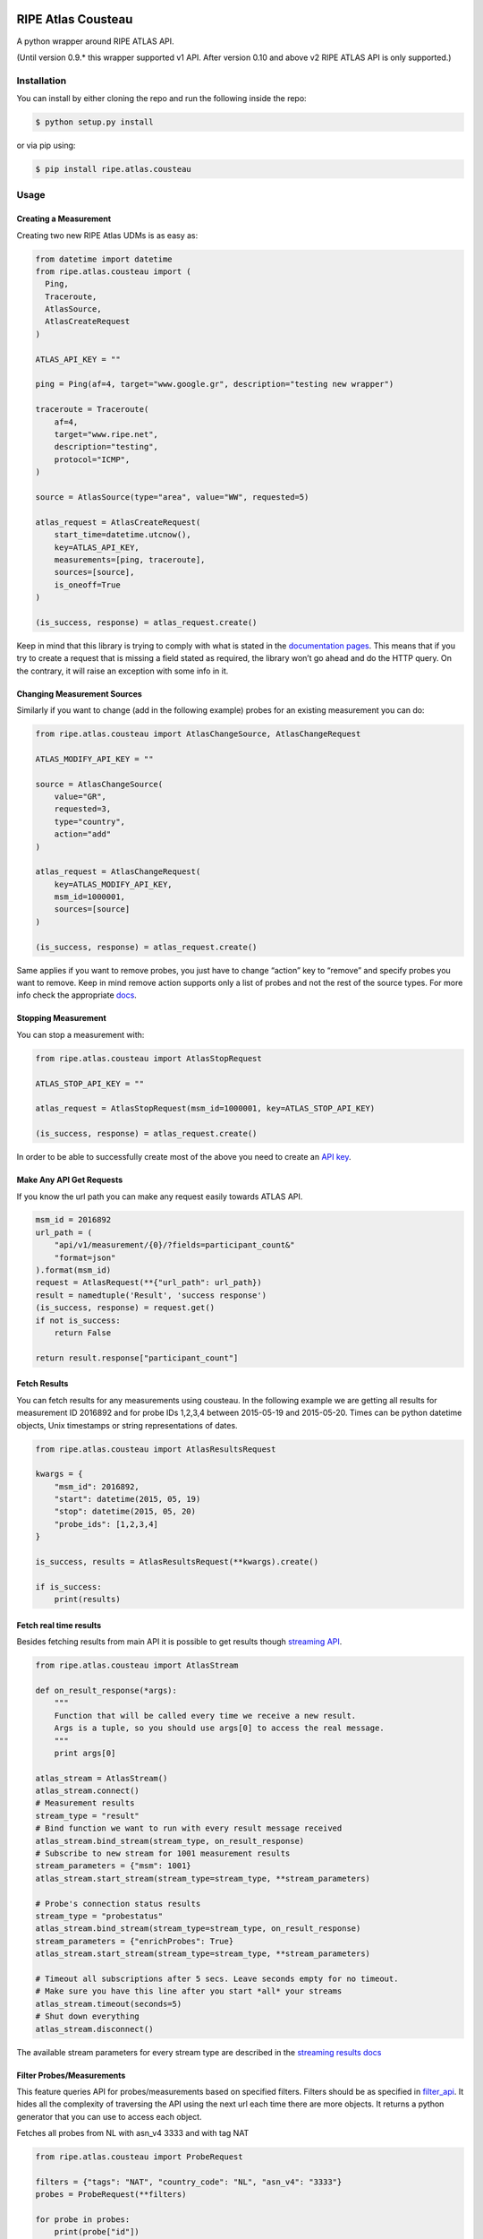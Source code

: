 RIPE Atlas Cousteau |Build Status| |Code Health|
================================================

A python wrapper around RIPE ATLAS API.

(Until version 0.9.* this wrapper supported v1 API. After version 0.10 and above v2 RIPE ATLAS API is only supported.)

Installation
------------

You can install by either cloning the repo and run the following inside
the repo:

.. code:: bash

    $ python setup.py install

or via pip using:

.. code:: bash

    $ pip install ripe.atlas.cousteau

Usage
-----

Creating a Measurement
~~~~~~~~~~~~~~~~~~~~~~

Creating two new RIPE Atlas UDMs is as easy as:

.. code:: python

    from datetime import datetime
    from ripe.atlas.cousteau import (
      Ping,
      Traceroute,
      AtlasSource,
      AtlasCreateRequest
    )

    ATLAS_API_KEY = ""

    ping = Ping(af=4, target="www.google.gr", description="testing new wrapper")

    traceroute = Traceroute(
        af=4,
        target="www.ripe.net",
        description="testing",
        protocol="ICMP",
    )

    source = AtlasSource(type="area", value="WW", requested=5)

    atlas_request = AtlasCreateRequest(
        start_time=datetime.utcnow(),
        key=ATLAS_API_KEY,
        measurements=[ping, traceroute],
        sources=[source],
        is_oneoff=True
    )

    (is_success, response) = atlas_request.create()

Keep in mind that this library is trying to comply with what is stated
in the `documentation pages`_. This means that if you try to create a
request that is missing a field stated as required, the library won’t go
ahead and do the HTTP query. On the contrary, it will raise an exception
with some info in it.

.. _documentation pages: https://atlas.ripe.net/docs/measurement-creation-api/

Changing Measurement Sources
~~~~~~~~~~~~~~~~~~~~~~~~~~~~

Similarly if you want to change (add in the following example) probes
for an existing measurement you can do:

.. code:: python

    from ripe.atlas.cousteau import AtlasChangeSource, AtlasChangeRequest

    ATLAS_MODIFY_API_KEY = ""

    source = AtlasChangeSource(
        value="GR",
        requested=3,
        type="country",
        action="add"
    )

    atlas_request = AtlasChangeRequest(
        key=ATLAS_MODIFY_API_KEY,
        msm_id=1000001,
        sources=[source]
    )

    (is_success, response) = atlas_request.create()

Same applies if you want to remove probes, you just have to
change “action” key to “remove” and specify probes you want to remove.
Keep in mind remove action supports only a list of probes and not the rest of the source types.
For more info check the appropriate `docs`_.

.. _docs: https://atlas.ripe.net/docs/rest/#participation-request

Stopping Measurement
~~~~~~~~~~~~~~~~~~~~

You can stop a measurement with:

.. code:: python

    from ripe.atlas.cousteau import AtlasStopRequest

    ATLAS_STOP_API_KEY = ""

    atlas_request = AtlasStopRequest(msm_id=1000001, key=ATLAS_STOP_API_KEY)

    (is_success, response) = atlas_request.create()

In order to be able to successfully create most of the above you need to
create an `API key`_.

.. _API key: https://atlas.ripe.net/docs/keys/

Make Any API Get Requests
~~~~~~~~~~~~~~~~~~~~~~~~~

If you know the url path you can make any request easily towards ATLAS
API.

.. code:: python

    msm_id = 2016892
    url_path = (
        "api/v1/measurement/{0}/?fields=participant_count&"
        "format=json"
    ).format(msm_id)
    request = AtlasRequest(**{"url_path": url_path})
    result = namedtuple('Result', 'success response')
    (is_success, response) = request.get()
    if not is_success:
        return False

    return result.response["participant_count"]

Fetch Results
~~~~~~~~~~~~~

You can fetch results for any measurements using cousteau. In the
following example we are getting all results for measurement ID 2016892
and for probe IDs 1,2,3,4 between 2015-05-19 and 2015-05-20. Times can
be python datetime objects, Unix timestamps or string representations of
dates.

.. code:: python

    from ripe.atlas.cousteau import AtlasResultsRequest

    kwargs = {
        "msm_id": 2016892,
        "start": datetime(2015, 05, 19)
        "stop": datetime(2015, 05, 20)
        "probe_ids": [1,2,3,4]
    }

    is_success, results = AtlasResultsRequest(**kwargs).create()

    if is_success:
        print(results)

Fetch real time results
~~~~~~~~~~~~~~~~~~~~~~~

Besides fetching results from main API it is possible to get results
though `streaming API`_.

.. code:: python

    from ripe.atlas.cousteau import AtlasStream

    def on_result_response(*args):
        """
        Function that will be called every time we receive a new result.
        Args is a tuple, so you should use args[0] to access the real message.
        """
        print args[0]

    atlas_stream = AtlasStream()
    atlas_stream.connect()
    # Measurement results
    stream_type = "result"
    # Bind function we want to run with every result message received
    atlas_stream.bind_stream(stream_type, on_result_response)
    # Subscribe to new stream for 1001 measurement results
    stream_parameters = {"msm": 1001}
    atlas_stream.start_stream(stream_type=stream_type, **stream_parameters)

    # Probe's connection status results
    stream_type = "probestatus"
    atlas_stream.bind_stream(stream_type=stream_type, on_result_response)
    stream_parameters = {"enrichProbes": True}
    atlas_stream.start_stream(stream_type=stream_type, **stream_parameters)

    # Timeout all subscriptions after 5 secs. Leave seconds empty for no timeout.
    # Make sure you have this line after you start *all* your streams
    atlas_stream.timeout(seconds=5)
    # Shut down everything
    atlas_stream.disconnect()

The available stream parameters for every stream type are described in
the `streaming results docs`_

.. _streaming API: https://atlas.ripe.net/docs/result-streaming/
.. _streaming results docs: https://atlas.ripe.net/docs/result-streaming/

Filter Probes/Measurements
~~~~~~~~~~~~~~~~~~~~~~~~~~~~~~~~~~~~

This feature queries API for probes/measurements based on specified filters. Filters 
should be as specified in `filter_api`_. It hides all the complexity of traversing
the API using the next url each time there are more objects. It returns
a python generator that you can use to access each object.

Fetches all probes from NL with asn\_v4 3333 and with tag NAT

.. code:: python

    from ripe.atlas.cousteau import ProbeRequest

    filters = {"tags": "NAT", "country_code": "NL", "asn_v4": "3333"}
    probes = ProbeRequest(**filters)

    for probe in probes:
        print(probe["id"])

    # Print total count of found probes
    print(probes.total_count)

Fetches all specified measurements.

.. code:: python

    from ripe.atlas.cousteau import MeasurementRequest

    filters = {"status": 1}
    measurements = MeasurementRequest(**filters)

    for msm in measurements:
        print(msm["msm_id"])

    # Print total count of found measurements
    print(measurements.total_count)

.. _filter_api: https://atlas.ripe.net/docs/rest/

Represent Probes/Measurements Meta data in python
~~~~~~~~~~~~~~~~~~~~~~~~~~~~~~~~~~~~~~~~~~~~~~~~~
This will allow you to have a python object with attributes populated from probes/measurements meta data.
Every time you create a new instance it will fetch meta data from API and return an object with selected attributes.

.. code:: python

    from ripe.atlas.cousteau import Probe, Measurement

    probe = Probe(id=3)
    print(probe.country_code)
    print(probe.is_anchor)
    print(probe.is_public)
    print(probe.address_v4)
    print(dir(probe)) # Full list of properties

    measurement = Measurement(id=1000002)
    print(measurement.protocol)
    print(measurement.description)
    print(measurement.is_oneoff)
    print(measurement.is_public)
    print(measurement.destination_address)
    print(measurement.destination_asn)
    print(measurement.type)
    print(measurement.interval)
    print(dir(measurement)) # Full list of properties

Colophon
========

But why `Cousteau`_? The RIPE Atlas team decided to name all of its
modules after explorers, and this is not an exception :)

.. _Cousteau: http://en.wikipedia.org/wiki/Jacques_Cousteau
.. |Build Status| image:: https://travis-ci.org/RIPE-NCC/ripe-atlas-cousteau.png?branch=master
   :target: https://travis-ci.org/RIPE-NCC/ripe-atlas-cousteau
.. |Code Health| image:: https://landscape.io/github/RIPE-NCC/ripe-atlas-cousteau/master/landscape.png
   :target: https://landscape.io/github/RIPE-NCC/ripe-atlas-cousteau/master
